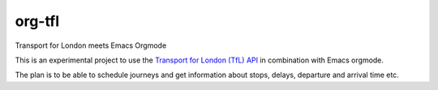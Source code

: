 =======
org-tfl
=======

Transport for London meets Emacs Orgmode

This is an experimental project to use the `Transport for London (TfL) API <https://api-portal.tfl.gov.uk/docs>`_ in combination with Emacs orgmode.

The plan is to be able to schedule journeys and get information about
stops, delays, departure and arrival time etc.
